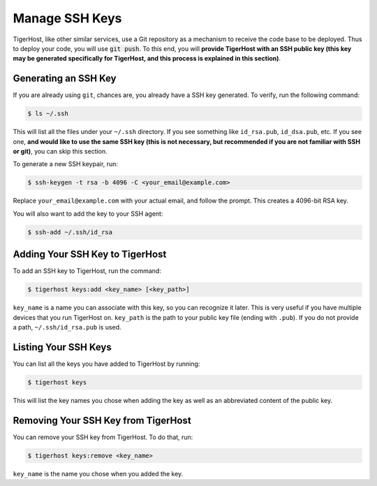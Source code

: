 =================
Manage SSH Keys
=================

TigerHost, like other similar services, use a Git repository as a mechanism to receive the code base to be deployed. Thus to deploy your code, you will use :code:`git push`. To this end, you will **provide TigerHost with an SSH public key (this key may be generated specifically for TigerHost, and this process is explained in this section)**.

Generating an SSH Key
======================

If you are already using ``git``, chances are, you already have a SSH key generated. To verify, run the following command:

.. code-block:: console

    $ ls ~/.ssh

This will list all the files under your ``~/.ssh`` directory. If you see something like ``id_rsa.pub``, ``id_dsa.pub``, etc. If you see one, **and would like to use the same SSH key (this is not necessary, but recommended if you are not familiar with SSH or git)**, you can skip this section.

To generate a new SSH keypair, run:

.. code-block:: console

    $ ssh-keygen -t rsa -b 4096 -C <your_email@example.com>

Replace ``your_email@example.com`` with your actual email, and follow the prompt. This creates a 4096-bit RSA key.

You will also want to add the key to your SSH agent:

.. code-block:: console

    $ ssh-add ~/.ssh/id_rsa

Adding Your SSH Key to TigerHost
=================================

To add an SSH key to TigerHost, run the command:

.. code-block:: console

    $ tigerhost keys:add <key_name> [<key_path>]

``key_name`` is a name you can associate with this key, so you can recognize it later. This is very useful if you have multiple devices that you run TigerHost on. ``key_path`` is the path to your public key file (ending with ``.pub``). If you do not provide a path, ``~/.ssh/id_rsa.pub`` is used.

Listing Your SSH Keys
=====================

You can list all the keys you have added to TigerHost by running:

.. code-block:: console

    $ tigerhost keys

This will list the key names you chose when adding the key as well as an abbreviated content of the public key.

Removing Your SSH Key from TigerHost
====================================

You can remove your SSH key from TigerHost. To do that, run:

.. code-block:: console

    $ tigerhost keys:remove <key_name>

``key_name`` is the name you chose when you added the key.
